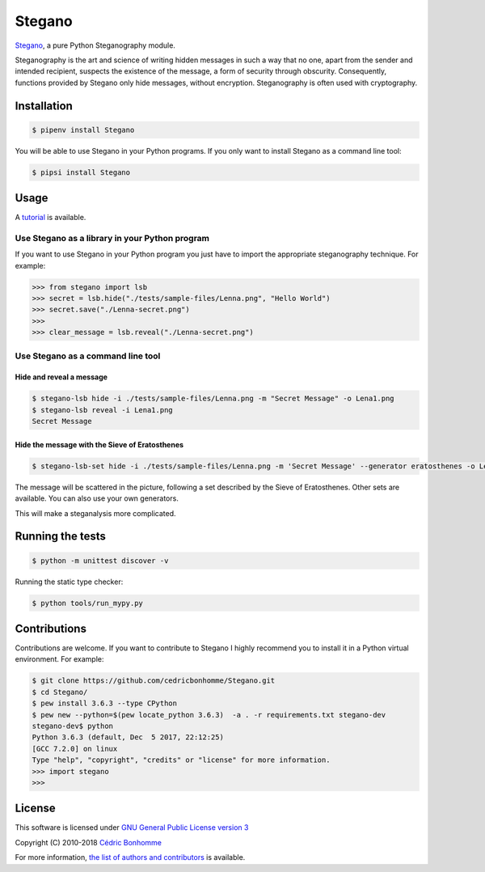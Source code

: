 Stegano
=======

.. image:: https://img.shields.io/pypi/pyversions/Stegano.svg?style=flat-square
    :target: https://pypi.python.org/pypi/Stegano

.. image:: https://img.shields.io/pypi/v/Stegano.svg?style=flat-square
    :target: https://github.com/cedricbonhomme/Stegano/releases/latest

.. image:: https://img.shields.io/pypi/l/Stegano.svg?style=flat-square
    :target: https://www.gnu.org/licenses/gpl-3.0.html

.. image:: https://img.shields.io/travis/cedricbonhomme/Stegano/master.svg?style=flat-square
    :target: https://travis-ci.org/cedricbonhomme/Stegano

.. image:: https://img.shields.io/coveralls/cedricbonhomme/Stegano/master.svg?style=flat-square
   :target: https://coveralls.io/github/cedricbonhomme/Stegano?branch=master

.. image:: https://img.shields.io/github/stars/cedricbonhomme/Stegano.svg?style=flat-square
    :target: https://github.com/cedricbonhomme/Stegano/stargazers

.. image:: https://img.shields.io/badge/SayThanks.io-%E2%98%BC-1EAEDB.svg?style=flat-square
    :target: https://saythanks.io/to/cedricbonhomme


`Stegano <https://github.com/cedricbonhomme/Stegano>`_, a pure Python
Steganography module.

Steganography is the art and science of writing hidden messages in such a way
that no one, apart from the sender and intended recipient, suspects the
existence of the message, a form of security through obscurity. Consequently,
functions provided by Stegano only hide messages, without encryption.
Steganography is often used with cryptography.

Installation
------------

.. code:: bash

    $ pipenv install Stegano

You will be able to use Stegano in your Python programs.
If you only want to install Stegano as a command line tool:

.. code:: bash

    $ pipsi install Stegano

Usage
-----

A `tutorial <https://stegano.readthedocs.io>`_ is available.


Use Stegano as a library in your Python program
'''''''''''''''''''''''''''''''''''''''''''''''

If you want to use Stegano in your Python program you just have to import the
appropriate steganography technique. For example:

.. code:: python

    >>> from stegano import lsb
    >>> secret = lsb.hide("./tests/sample-files/Lenna.png", "Hello World")
    >>> secret.save("./Lenna-secret.png")
    >>>
    >>> clear_message = lsb.reveal("./Lenna-secret.png")


Use Stegano as a command line tool
''''''''''''''''''''''''''''''''''

Hide and reveal a message
~~~~~~~~~~~~~~~~~~~~~~~~~

.. code:: bash

    $ stegano-lsb hide -i ./tests/sample-files/Lenna.png -m "Secret Message" -o Lena1.png
    $ stegano-lsb reveal -i Lena1.png
    Secret Message


Hide the message with the Sieve of Eratosthenes
~~~~~~~~~~~~~~~~~~~~~~~~~~~~~~~~~~~~~~~~~~~~~~~

.. code:: bash

    $ stegano-lsb-set hide -i ./tests/sample-files/Lenna.png -m 'Secret Message' --generator eratosthenes -o Lena2.png

The message will be scattered in the picture, following a set described by the
Sieve of Eratosthenes. Other sets are available. You can also use your own
generators.

This will make a steganalysis more complicated.


Running the tests
-----------------

.. code:: bash

    $ python -m unittest discover -v

Running the static type checker:

.. code:: bash

    $ python tools/run_mypy.py


Contributions
-------------

Contributions are welcome. If you want to contribute to Stegano I highly
recommend you to install it in a Python virtual environment. For example:

.. code-block:: bash

    $ git clone https://github.com/cedricbonhomme/Stegano.git
    $ cd Stegano/
    $ pew install 3.6.3 --type CPython
    $ pew new --python=$(pew locate_python 3.6.3)  -a . -r requirements.txt stegano-dev
    stegano-dev$ python
    Python 3.6.3 (default, Dec  5 2017, 22:12:25)
    [GCC 7.2.0] on linux
    Type "help", "copyright", "credits" or "license" for more information.
    >>> import stegano
    >>>


License
-------

This software is licensed under
`GNU General Public License version 3 <https://www.gnu.org/licenses/gpl-3.0.html>`_

Copyright (C) 2010-2018 `Cédric Bonhomme <https://www.cedricbonhomme.org>`_

For more information, `the list of authors and contributors <CONTRIBUTORS.rst>`_ is available.
